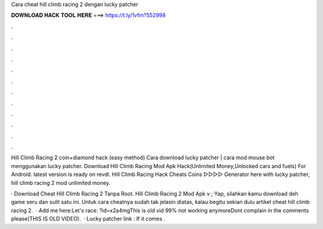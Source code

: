 Cara cheat hill climb racing 2 dengan lucky patcher



𝐃𝐎𝐖𝐍𝐋𝐎𝐀𝐃 𝐇𝐀𝐂𝐊 𝐓𝐎𝐎𝐋 𝐇𝐄𝐑𝐄 ===> https://t.ly/1vfm?552998



.



.



.



.



.



.



.



.



.



.



.



.

Hill Climb Racing 2 coin+diamond hack (easy method) Cara download lucky patcher | cara mod mouse bot menggunakan lucky patcher. Download Hill Climb Racing Mod Apk Hack(Unlimited Money,Unlocked cars and fuels) For Android. latest version is ready on revdl. Hill Climb Racing Hack Cheats Coins ▻▻▻▻ Generator here with lucky patcher, hill climb racing 2 mod unlimited money.

· Download Cheat Hill Climb Racing 2 Tanpa Root. Hill Climb Racing 2 Mod Apk v ; Yap, silahkan kamu download deh game seru dan sulit satu ini. Untuk cara cheatnya sudah tak jelasin diatas, kalau begitu sekian dulu artikel cheat hill climb racing 2.  · Add me here:Let's race: ?id=x2a4mgThis is old vid 99% not working anymoreDont complain in the comments please(THIS IS OLD VIDEO).  · Lucky patcher link : If it comes .
